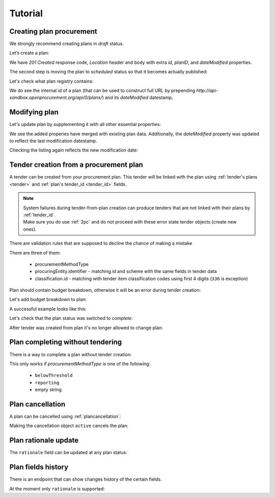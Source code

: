 .. _planning_tutorial:

Tutorial
========

Creating plan procurement
-------------------------

We strongly recommend creating plans in `draft` status.

Let’s create a plan:

.. http:example:: tutorial/create-plan.http
   :code:

We have `201 Created` response code, `Location` header and body with extra `id`, `planID`, and `dateModified` properties.

The second step is moving the plan to `scheduled` status so that it becomes actually published:

.. http:example:: tutorial/patch-plan-status-scheduled.http
   :code:

Let's check what plan registry contains:

.. http:example:: tutorial/plan-listing.http
   :code:

We do see the internal `id` of a plan (that can be used to construct full URL by prepending `http://api-sandbox.openprocurement.org/api/0/plans/`) and its `dateModified` datestamp.


Modifying plan
--------------

Let's update plan by supplementing it with all other essential properties:

.. http:example:: tutorial/patch-plan-procuringEntity-name.http
   :code:

.. XXX body is empty for some reason (printf fails)

We see the added properies have merged with existing plan data. Additionally, the `dateModified` property was updated to reflect the last modification datestamp.

Checking the listing again reflects the new modification date:

.. http:example:: tutorial/plan-listing-after-patch.http
   :code:

.. _tender-from-plan:


Tender creation from a procurement plan
---------------------------------------

A tender can be created from your procurement plan. This tender will be linked with the plan
using :ref:`tender's plans <tender>` and :ref:`plan's tender_id <tender_id>` fields.

.. note::
    | System failures during tender-from-plan creation can produce tenders that are not linked with their plans by :ref:`tender_id`.
    | Make sure you do use :ref:`2pc` and do not proceed with these error state tender objects (create new ones).


There are validation rules that are supposed to decline the chance of making a mistake

.. http:example:: tutorial/tender-from-plan-validation.http
   :code:

There are three of them:

    * procurementMethodType
    * procuringEntity.identifier - matching id and scheme with the same fields in tender data
    * classification.id  - matching with tender item classification codes using first 4 digits (``336`` is exception)

Plan should contain budget breakdown, otherwise it will be an error during tender creation:

.. http:example:: tutorial/tender-from-plan-breakdown.http
   :code:

Let's add budget breakdown to plan:

.. http:example:: tutorial/patch-plan-breakdown.http
   :code:

A successful example looks like this:

.. http:example:: tutorial/tender-from-plan.http
   :code:

Let's check that the plan status was switched to `complete`:

.. http:example:: tutorial/get-complete-plan.http
   :code:

After tender was created from plan it's no longer allowed to change plan:

.. http:example:: tutorial/tender-from-plan-readonly.http
   :code:



Plan completing without tendering
---------------------------------

There is a way to complete a plan without tender creation:

.. http:example:: tutorial/complete-plan-manually.http
   :code:

This only works if `procurementMethodType` is one of the following:

    * ``belowThreshold``
    * ``reporting``
    * empty string


Plan cancellation
-----------------

A plan can be cancelled using :ref:`plancancellation`:

.. http:example:: tutorial/plan-cancellation.http
   :code:

Making the cancellation object ``active`` cancels the plan:

.. http:example:: tutorial/plan-cancellation-activation.http
   :code:


Plan rationale update
---------------------

The ``rationale`` field can be updated at any plan status:


.. http:example:: tutorial/complete-plan-rationale.http
   :code:


Plan fields history
-------------------

There is an endpoint that can show changes history of the certain fields.


At the moment only ``rationale`` is supported:


.. http:example:: tutorial/plan-rationale-history.http
   :code:

